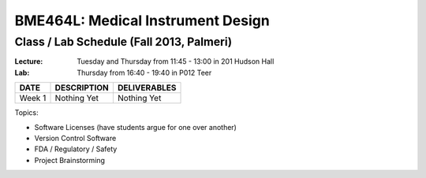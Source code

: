 BME464L: Medical Instrument Design 
==================================

Class / Lab Schedule (Fall 2013, Palmeri)
------------------------------------------

:Lecture: Tuesday and Thursday from 11:45 - 13:00 in 201 Hudson Hall

:Lab: Thursday from 16:40 - 19:40 in P012 Teer

+-----------+-------------+--------------+
| DATE      | DESCRIPTION + DELIVERABLES |
+===========+=============+==============+
+ Week 1    | Nothing Yet | Nothing Yet  +
+-----------+-------------+--------------+

Topics:

* Software Licenses (have students argue for one over another)

* Version Control Software

* FDA / Regulatory / Safety

* Project Brainstorming

